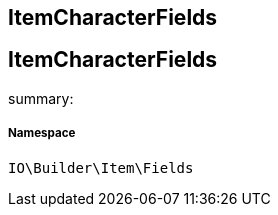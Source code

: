 :table-caption!:
:example-caption!:
:source-highlighter: prettify
:sectids!:

== ItemCharacterFields


[[io__itemcharacterfields]]
== ItemCharacterFields

summary: 




===== Namespace

`IO\Builder\Item\Fields`






